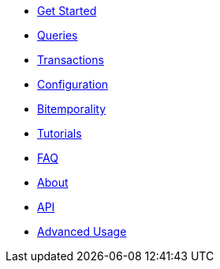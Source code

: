* <<get_started.adoc#,Get Started>>
* <<queries.adoc#,Queries>>
* <<transactions.adoc#,Transactions>>
* <<configuration.adoc#,Configuration>>
* <<bitemp.adoc#,Bitemporality>>
* <<tutorials.adoc#,Tutorials>>
* <<faq.adoc#,FAQ>>
* <<about.adoc#,About>>
* <<api.adoc#,API>>
* <<advanced.adoc#,Advanced Usage>>
